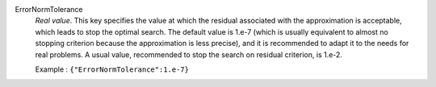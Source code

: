 .. index:: single: ErrorNormTolerance

ErrorNormTolerance
  *Real value*. This key specifies the value at which the residual associated
  with the approximation is acceptable, which leads to stop the optimal search.
  The default value is 1.e-7 (which is usually equivalent to almost no stopping
  criterion because the approximation is less precise), and it is recommended
  to adapt it to the needs for real problems. A usual value, recommended to
  stop the search on residual criterion, is 1.e-2.

  Example :
  ``{"ErrorNormTolerance":1.e-7}``
